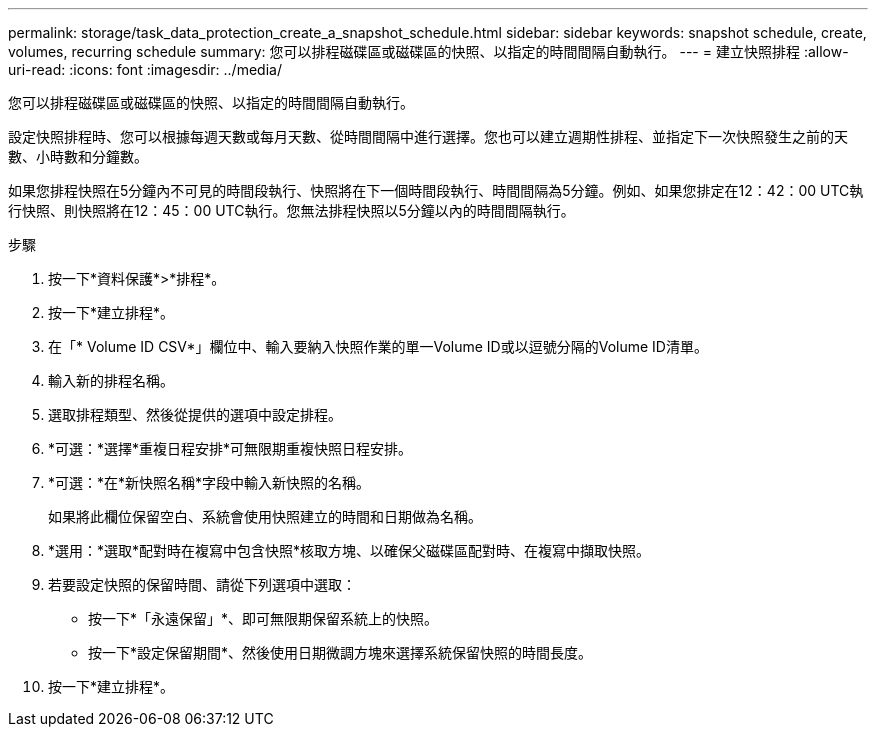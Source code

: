---
permalink: storage/task_data_protection_create_a_snapshot_schedule.html 
sidebar: sidebar 
keywords: snapshot schedule, create, volumes, recurring schedule 
summary: 您可以排程磁碟區或磁碟區的快照、以指定的時間間隔自動執行。 
---
= 建立快照排程
:allow-uri-read: 
:icons: font
:imagesdir: ../media/


[role="lead"]
您可以排程磁碟區或磁碟區的快照、以指定的時間間隔自動執行。

設定快照排程時、您可以根據每週天數或每月天數、從時間間隔中進行選擇。您也可以建立週期性排程、並指定下一次快照發生之前的天數、小時數和分鐘數。

如果您排程快照在5分鐘內不可見的時間段執行、快照將在下一個時間段執行、時間間隔為5分鐘。例如、如果您排定在12：42：00 UTC執行快照、則快照將在12：45：00 UTC執行。您無法排程快照以5分鐘以內的時間間隔執行。

.步驟
. 按一下*資料保護*>*排程*。
. 按一下*建立排程*。
. 在「* Volume ID CSV*」欄位中、輸入要納入快照作業的單一Volume ID或以逗號分隔的Volume ID清單。
. 輸入新的排程名稱。
. 選取排程類型、然後從提供的選項中設定排程。
. *可選：*選擇*重複日程安排*可無限期重複快照日程安排。
. *可選：*在*新快照名稱*字段中輸入新快照的名稱。
+
如果將此欄位保留空白、系統會使用快照建立的時間和日期做為名稱。

. *選用：*選取*配對時在複寫中包含快照*核取方塊、以確保父磁碟區配對時、在複寫中擷取快照。
. 若要設定快照的保留時間、請從下列選項中選取：
+
** 按一下*「永遠保留」*、即可無限期保留系統上的快照。
** 按一下*設定保留期間*、然後使用日期微調方塊來選擇系統保留快照的時間長度。


. 按一下*建立排程*。

